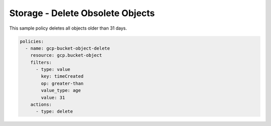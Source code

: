 Storage - Delete Obsolete Objects
=======================================

This sample policy deletes all objects older than 31 days.

.. code-block:: yaml

    policies:
      - name: gcp-bucket-object-delete
        resource: gcp.bucket-object
        filters:
          - type: value
            key: timeCreated
            op: greater-than
            value_type: age
            value: 31
        actions:
          - type: delete
